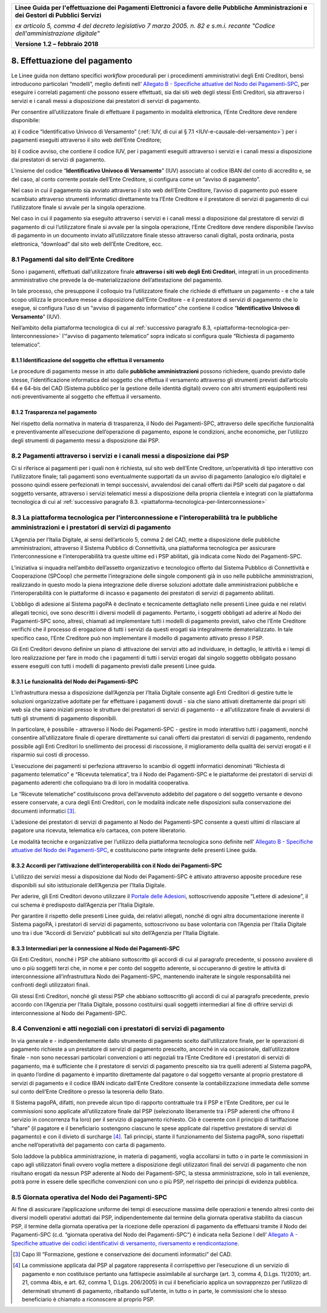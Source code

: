 ﻿
|AGID_logo_carta_intestata-02.png|

+-------------------------------------------------------------------------------------+
|                                                                                     |
|**Linee Guida per l'effettuazione dei Pagamenti Elettronici a favore                 |
|delle Pubbliche Amministrazioni e dei Gestori di Pubblici Servizi**                  |
|                                                                                     |
|*ex articolo 5, comma 4 del decreto legislativo 7 marzo 2005. n. 82 e                |
|s.m.i. recante "Codice dell'amministrazione digitale"*                               |
|                                                                                     |
|**Versione** **1.2 –** **febbraio 2018**                                             |
|                                                                                     |
+-------------------------------------------------------------------------------------+


8. Effettuazione del pagamento
==============================

Le Linee guida non dettano specifici *workflow* procedurali per i
procedimenti amministrativi degli Enti Creditori, bensì introducono
particolari “modelli”, meglio definiti nell’ `Allegato B - Specifiche attuative del Nodo dei Pagamenti-SPC <http://pagopa-specifichepagamenti.readthedocs.io/it/latest/>`_, per eseguire i correlati
pagamenti che possono essere effettuati, sia dai siti web degli stessi
Enti Creditori, sia attraverso i servizi e i canali messi a disposizione
dai prestatori di servizi di pagamento.

Per consentire all’utilizzatore finale di effettuare il pagamento in
modalità elettronica, l’Ente Creditore deve rendere disponibile:

a) il codice “Identificativo Univoco di Versamento” (:ref:`IUV, di cui al § 7.1 <IUV-e-causale-del-versamento>`) 
per i pagamenti eseguiti attraverso il sito web dell’Ente Creditore;

b) il codice avviso, che contiene il codice IUV, per i pagamenti
eseguiti attraverso i servizi e i canali messi a disposizione dai
prestatori di servizi di pagamento.

L’insieme del codice “\ **Identificativo Univoco di Versamento**\ ”
(IUV) associato al codice IBAN del conto di accredito e, se del caso, al
conto corrente postale dell’Ente Creditore, si configura come un “avviso
di pagamento”.

Nel caso in cui il pagamento sia avviato attraverso il sito web
dell’Ente Creditore, l’avviso di pagamento può essere scambiato
attraverso strumenti informatici direttamente tra l’Ente Creditore e il
prestatore di servizi di pagamento di cui l’utilizzatore finale si
avvale per la singola operazione.

Nel caso in cui il pagamento sia eseguito attraverso i servizi e i
canali messi a disposizione dal prestatore di servizi di pagamento di
cui l’utilizzatore finale si avvale per la singola operazione, l’Ente
Creditore deve rendere disponibile l’avviso di pagamento in un documento
inviato all’utilizzatore finale stesso attraverso canali digitali, posta
ordinaria, posta elettronica, “download” dal sito web dell’Ente
Creditore, ecc.

8.1 Pagamenti dal sito dell’Ente Creditore
------------------------------------------

Sono i pagamenti, effettuati dall’utilizzatore finale 
**attraverso i siti web degli Enti Creditori**, integrati in un procedimento
amministrativo che prevede la de-materializzazione dell’attestazione del
pagamento.

In tale processo, che presuppone il colloquio tra l’utilizzatore finale
che richiede di effettuare un pagamento - e che a tale scopo utilizza le
procedure messe a disposizione dall’Ente Creditore - e il prestatore di
servizi di pagamento che lo esegue, si configura l’uso di un “avviso di
pagamento informatico” che contiene il codice “\ **Identificativo Univoco di Versamento**\ ” (IUV).

Nell’ambito della piattaforma tecnologica di cui al :ref:`successivo paragrafo
8.3, <piattaforma-tecnologica-per-linterconnessione>` l’“avviso di pagamento telematico” sopra indicato si configura
quale “Richiesta di pagamento telematico”.

8.1.1 Identificazione del soggetto che effettua il versamento
~~~~~~~~~~~~~~~~~~~~~~~~~~~~~~~~~~~~~~~~~~~~~~~~~~~~~~~~~~~~~

Le procedure di pagamento messe in atto dalle **pubbliche amministrazioni** 
possono richiedere, quando previsto dalle stesse,
l’identificazione informatica del soggetto che effettua il versamento
attraverso gli strumenti previsti dall’articolo 64 e 64-bis del CAD
(Sistema pubblico per la gestione delle identità digitali) ovvero con
altri strumenti equipollenti resi noti preventivamente al soggetto che
effettua il versamento.

8.1.2 Trasparenza nel pagamento
~~~~~~~~~~~~~~~~~~~~~~~~~~~~~~~

Nel rispetto della normativa in materia di trasparenza, il Nodo dei
Pagamenti-SPC, attraverso delle specifiche funzionalità e
preventivamente all’esecuzione dell’operazione di pagamento, espone le
condizioni, anche economiche, per l’utilizzo degli strumenti di
pagamento messi a disposizione dai PSP.

8.2 Pagamenti attraverso i servizi e i canali messi a disposizione dai PSP
--------------------------------------------------------------------------

Ci si riferisce ai pagamenti per i quali non è richiesta, sul sito web
dell’Ente Creditore, un’operatività di tipo interattivo con
l’utilizzatore finale; tali pagamenti sono eventualmente supportati da
un avviso di pagamento (analogico e/o digitale) e possono quindi essere
perfezionati in tempi successivi, avvalendosi dei canali offerti dai PSP
scelti dal pagatore o dal soggetto versante, attraverso i servizi
telematici messi a disposizione della propria clientela e integrati con
la piattaforma tecnologica di cui al :ref:`successivo paragrafo
8.3. <piattaforma-tecnologica-per-linterconnessione>`

.. _piattaforma-tecnologica-per-linterconnessione:

8.3 La piattaforma tecnologica per l'interconnessione e l'interoperabilità tra le pubbliche amministrazioni e i prestatori di servizi di pagamento
--------------------------------------------------------------------------------------------------------------------------------------------------

L’Agenzia per l’Italia Digitale, ai sensi dell’articolo 5, comma 2 del
CAD, mette a disposizione delle pubbliche amministrazioni, attraverso il
Sistema Pubblico di Connettività, una piattaforma tecnologica per
assicurare l’interconnessione e l’interoperabilità tra queste ultime ed
i PSP abilitati, già indicata come Nodo dei Pagamenti-SPC.

L’iniziativa si inquadra nell’ambito dell’assetto organizzativo e
tecnologico offerto dal Sistema Pubblico di Connettività e Cooperazione
(SPCoop) che permette l’integrazione delle singole componenti già in uso
nelle pubbliche amministrazioni, realizzando in questo modo la piena
integrazione delle diverse soluzioni adottate dalle amministrazioni
pubbliche e l’interoperabilità con le piattaforme di incasso e pagamento
dei prestatori di servizi di pagamento abilitati.

L’obbligo di adesione al Sistema pagoPA è declinato e tecnicamente
dettagliato nelle presenti Linee guida e nei relativi allegati tecnici,
ove sono descritti i diversi modelli di pagamento. Pertanto, i soggetti
obbligati ad aderire al Nodo dei Pagamenti-SPC sono, altresì, chiamati
ad implementare tutti i modelli di pagamento previsti, salvo che l’Ente
Creditore verifichi che il processo di erogazione di tutti i servizi da
questi erogati sia integralmente dematerializzato. In tale specifico
caso, l’Ente Creditore può non implementare il modello di pagamento
attivato presso il PSP.

Gli Enti Creditori devono definire un piano di attivazione dei servizi
atto ad individuare, in dettaglio, le attività e i tempi di loro
realizzazione per fare in modo che i pagamenti di tutti i servizi
erogati dal singolo soggetto obbligato possano essere eseguiti con tutti
i modelli di pagamento previsti dalle presenti Linee guida.

8.3.1 Le funzionalità del Nodo dei Pagamenti-SPC
~~~~~~~~~~~~~~~~~~~~~~~~~~~~~~~~~~~~~~~~~~~~~~~~

L’infrastruttura messa a disposizione dall’Agenzia per l’Italia Digitale
consente agli Enti Creditori di gestire tutte le soluzioni organizzative
adottate per far effettuare i pagamenti dovuti - sia che siano attivati
direttamente dai propri siti web sia che siano iniziati presso le
strutture dei prestatori di servizi di pagamento - e all’utilizzatore
finale di avvalersi di tutti gli strumenti di pagamento disponibili.

In particolare, è possibile - attraverso il Nodo dei Pagamenti-SPC -
gestire in modo interattivo tutti i pagamenti, nonché consentire
all’utilizzatore finale di operare direttamente sui canali offerti dai
prestatori di servizi di pagamento, rendendo possibile agli Enti
Creditori lo snellimento dei processi di riscossione, il miglioramento
della qualità dei servizi erogati e il risparmio sui costi di processo.

L’esecuzione dei pagamenti si perfeziona attraverso lo scambio di
oggetti informatici denominati “Richiesta di pagamento telematico” e
“Ricevuta telematica”, tra il Nodo dei Pagamenti-SPC e le piattaforme
dei prestatori di servizi di pagamento aderenti che colloquiano tra di
loro in modalità cooperativa.

Le “Ricevute telematiche” costituiscono prova dell’avvenuto addebito del
pagatore o del soggetto versante e devono essere conservate, a cura
degli Enti Creditori, con le modalità indicate nelle disposizioni sulla
conservazione dei documenti informatici [3]_.

L’adesione dei prestatori di servizi di pagamento al Nodo dei
Pagamenti-SPC consente a questi ultimi di rilasciare al pagatore una
ricevuta, telematica e/o cartacea, con potere liberatorio.

Le modalità tecniche e organizzative per l’utilizzo della piattaforma
tecnologica sono definite nell’ `Allegato B - Specifiche attuative del Nodo dei Pagamenti-SPC <http://pagopa-specifichepagamenti.readthedocs.io/it/latest/>`_, e costituiscono parte integrante delle presenti
Linee guida.

8.3.2 Accordi per l’attivazione dell’interoperabilità con il Nodo dei Pagamenti-SPC
~~~~~~~~~~~~~~~~~~~~~~~~~~~~~~~~~~~~~~~~~~~~~~~~~~~~~~~~~~~~~~~~~~~~~~~~~~~~~~~~~~~

L’utilizzo dei servizi messi a disposizione dal Nodo dei Pagamenti-SPC è
attivato attraverso apposite procedure rese disponibili sul sito
istituzionale dell’Agenzia per l’Italia Digitale.

Per aderire, gli Enti Creditori devono utilizzare il `Portale delle
Adesioni <https://portal.pagopa.gov.it/pda-fa-portal/login>`__,
sottoscrivendo apposite “Lettere di adesione”, il cui schema è
predisposto dall’Agenzia per l’Italia Digitale.

Per garantire il rispetto delle presenti Linee guida, dei relativi
allegati, nonché di ogni altra documentazione inerente il Sistema
pagoPA, i prestatori di servizi di pagamento, sottoscrivono su base
volontaria con l’Agenzia per l’Italia Digitale uno tra i due “Accordi di
Servizio” pubblicati sul sito dell’Agenzia per l’Italia Digitale.

8.3.3 Intermediari per la connessione al Nodo dei Pagamenti-SPC
~~~~~~~~~~~~~~~~~~~~~~~~~~~~~~~~~~~~~~~~~~~~~~~~~~~~~~~~~~~~~~~

Gli Enti Creditori, nonché i PSP che abbiano sottoscritto gli
accordi di cui al paragrafo precedente, si possono avvalere di uno o più
soggetti terzi che, in nome e per conto del soggetto aderente, si
occuperanno di gestire le attività di interconnessione
all’infrastruttura Nodo dei Pagamenti-SPC, mantenendo inalterate le
singole responsabilità nei confronti degli utilizzatori finali.

Gli stessi Enti Creditori, nonché gli stessi PSP che abbiano
sottoscritto gli accordi di cui al paragrafo precedente, previo accordo
con l’Agenzia per l’Italia Digitale, possono costituirsi quali soggetti
intermediari al fine di offrire servizi di interconnessione al Nodo dei
Pagamenti-SPC.

8.4 Convenzioni e atti negoziali con i prestatori di servizi di pagamento
-------------------------------------------------------------------------

In via generale e - indipendentemente dallo strumento di pagamento
scelto dall’utilizzatore finale, per le operazioni di pagamento
richieste a un prestatore di servizi di pagamento prescelto, ancorché in
via occasionale, dall’utilizzatore finale - non sono necessari
particolari convenzioni o atti negoziali tra l’Ente Creditore ed i
prestatori di servizi di pagamento, ma è sufficiente che il prestatore
di servizi di pagamento prescelto sia tra quelli aderenti al Sistema
pagoPA, in quanto l’ordine di pagamento è impartito direttamente dal
pagatore o dal soggetto versante al proprio prestatore di servizi di
pagamento e il codice IBAN indicato dall’Ente Creditore consente la
contabilizzazione immediata delle somme sul conto dell’Ente Creditore o
presso la tesoreria dello Stato.

Il Sistema pagoPA, difatti, non prevede alcun tipo di rapporto
contrattuale tra il PSP e l’Ente Creditore, per cui le commissioni sono
applicate all’utilizzatore finale dal PSP (selezionato
liberamente tra i PSP aderenti che offrono il servizio in concorrenza fra loro)
per il servizio di pagamento richiesto. Ciò è coerente con il principio di tariffazione 
“share” (il pagatore e il beneficiario sostengono ciascuno le spese applicate dal 
rispettivo prestatore  di  servizi  di  pagamento) e con il divieto di surcharge [4]_. 
Tali principi, stante il funzionamento del Sistema pagoPA, 
sono rispettati anche nell’operatività del pagamento con carta di pagamento.

Solo laddove la pubblica amministrazione, in materia di pagamenti,
voglia accollarsi in tutto o in parte le commissioni in capo agli
utilizzatori finali ovvero voglia mettere a disposizione degli
utilizzatori finali dei servizi di pagamento che non risultano erogati
da nessun PSP aderente al Nodo dei Pagamenti-SPC, la stessa
amministrazione, solo in tali evenienze, potrà porre in essere delle
specifiche convenzioni con uno o più PSP, nel rispetto dei principi di
evidenza pubblica.

.. _giornata-operativa-del-nodo:

8.5 Giornata operativa del Nodo dei Pagamenti-SPC
-------------------------------------------------

Al fine di assicurare l’applicazione uniforme dei tempi di esecuzione
massima delle operazioni e tenendo altresì conto dei diversi modelli
operativi adottati dai PSP, indipendentemente dal termine della giornata
operativa stabilito da ciascun PSP, il termine della giornata operativa
per la ricezione delle operazioni di pagamento da effettuarsi tramite il
Nodo dei Pagamenti-SPC (c.d. “giornata operativa del Nodo dei
Pagamenti-SPC”) è indicata nella Sezione I dell’ `Allegato A - Specifiche attuative dei codici identificativi di versamento, riversamento e rendicontazione <https://pagopa-codici.readthedocs.io/it/latest/>`_.

.. [3]
   Capo III “Formazione, gestione e conservazione dei documenti
   informatici” del CAD.
.. [4]
   La commissione applicata dal PSP al pagatore rappresenta il corrispettivo per 
   l’esecuzione di un servizio di pagamento e non costituisce pertanto una 
   fattispecie assimilabile al surcharge (art. 3, comma 4, D.Lgs. 11/2010; art. 21, comma 4bis, e art. 62, 
   comma 1, D.Lgs. 206/2005) in cui il beneficiario applica un sovrapprezzo per l’utilizzo di determinati 
   strumenti di pagamento,  ribaltando sull’utente, in tutto o in parte, le commissioni che lo stesso 
   beneficiario è chiamato a riconoscere al proprio PSP.

.. |AGID_logo_carta_intestata-02.png| image:: media/header.png
   :width: 5.90551in
   :height: 1.30277in
